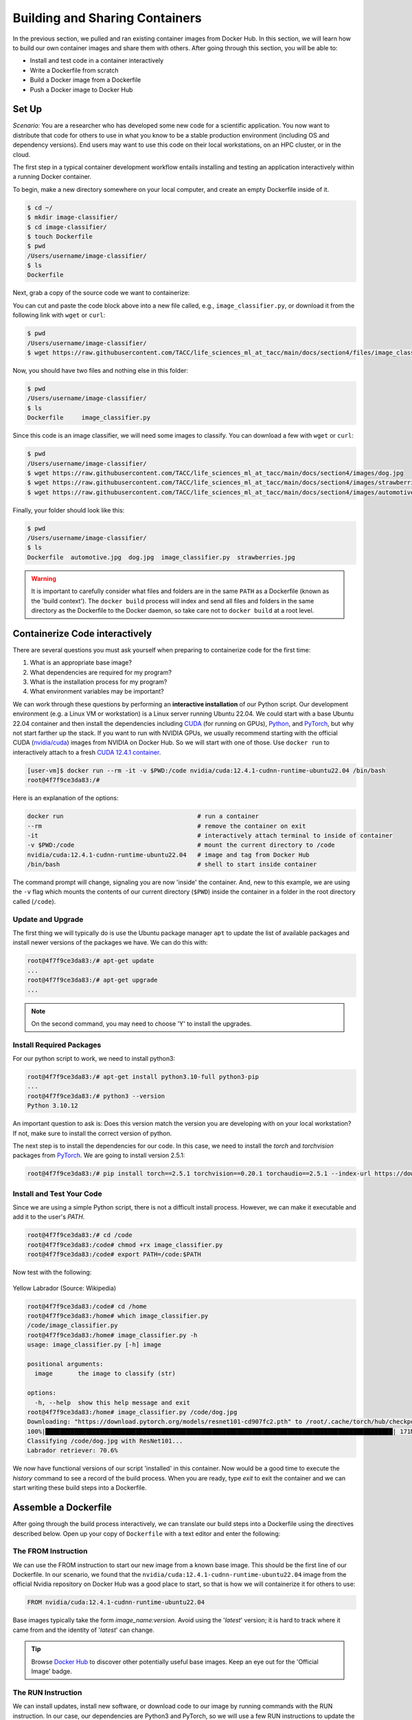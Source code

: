 Building and Sharing Containers
===============================

In the previous section, we pulled and ran existing container images from Docker Hub. In this section,
we will learn how to build our own container images and share them with others. After going through this
section, you will be able to:

- Install and test code in a container interactively
- Write a Dockerfile from scratch
- Build a Docker image from a Dockerfile
- Push a Docker image to Docker Hub

Set Up
------

*Scenario:* You are a researcher who has developed some new code for a
scientific application. You now want to distribute that code for others to use
in what you know to be a stable production environment (including OS and
dependency versions). End users may want to use this code on their local
workstations, on an HPC cluster, or in the cloud.

The first step in a typical container development workflow entails installing and testing
an application interactively within a running Docker container.

To begin, make a new directory somewhere on your local computer, and create an empty Dockerfile
inside of it.

.. code-block:: console

  $ cd ~/
  $ mkdir image-classifier/
  $ cd image-classifier/
  $ touch Dockerfile
  $ pwd
  /Users/username/image-classifier/
  $ ls
  Dockerfile

Next, grab a copy of the source code we want to containerize:

.. code-block:: python
   :linenos:

   #!/usr/bin/env python3
   ##
   # SOURCE https://pytorch.org/vision/0.19/models.html
   ##

   from torchvision.io import read_image
   from torchvision.models import resnet101, ResNet101_Weights
   import argparse
   import os
   import sys

   parser = argparse.ArgumentParser()
   parser.add_argument("image", help="the image to classify (str)", type=str)
   args = parser.parse_args()

   image_path = args.image
   if not os.path.exists(image_path):
      print(f"Error: file not found: {image_path}")
      sys.exit(1)

   # 1 - Initialize model with best available weights
   weights = ResNet101_Weights.DEFAULT
   model = resnet101(weights=weights)
   model.eval()

   # 2 - Initialize the inference transforms
   preprocess = weights.transforms()

   print(f"Classifying {image_path} with ResNet101...")
   img = read_image(f"{image_path}")

   # 3 - Apply inference preprocessing transforms
   batch = preprocess(img).unsqueeze(0)

   # 4 - Use the model and print the predicted category
   prediction = model(batch).squeeze(0).softmax(0)
   class_id = prediction.argmax().item()
   score = prediction[class_id].item()
   category_name = weights.meta["categories"][class_id]
   print(f"{category_name}: {100 * score:.1f}%")

You can cut and paste the code block above into a new file called, e.g.,
``image_classifier.py``, or download it from the following link with ``wget`` or ``curl``:

.. code-block:: console

  $ pwd
  /Users/username/image-classifier/
  $ wget https://raw.githubusercontent.com/TACC/life_sciences_ml_at_tacc/main/docs/section4/files/image_classifier.py

Now, you should have two files and nothing else in this folder:

.. code-block:: console

   $ pwd
   /Users/username/image-classifier/
   $ ls
   Dockerfile     image_classifier.py

Since this code is an image classifier, we will need some images to classify. You can download a few with
``wget`` or ``curl``:

.. code-block:: console

  $ pwd
  /Users/username/image-classifier/
  $ wget https://raw.githubusercontent.com/TACC/life_sciences_ml_at_tacc/main/docs/section4/images/dog.jpg
  $ wget https://raw.githubusercontent.com/TACC/life_sciences_ml_at_tacc/main/docs/section4/images/strawberries.jpg
  $ wget https://raw.githubusercontent.com/TACC/life_sciences_ml_at_tacc/main/docs/section4/images/automotive.jpg

Finally, your folder should look like this:

.. code-block:: console

   $ pwd
   /Users/username/image-classifier/
   $ ls
   Dockerfile  automotive.jpg  dog.jpg  image_classifier.py  strawberries.jpg

.. warning::

   It is important to carefully consider what files and folders are in the same
   ``PATH`` as a Dockerfile (known as the 'build context'). The ``docker build``
   process will index and send all files and folders in the same directory as
   the Dockerfile to the Docker daemon, so take care not to ``docker build`` at
   a root level.

Containerize Code interactively
-------------------------------

There are several questions you must ask yourself when preparing to containerize
code for the first time:

1. What is an appropriate base image?
2. What dependencies are required for my program?
3. What is the installation process for my program?
4. What environment variables may be important?

We can work through these questions by performing an **interactive installation**
of our Python script. Our development environment (e.g. a Linux VM or workstation)
is a Linux server running Ubuntu 22.04. We could start with a base Ubuntu 22.04 container and
then install the dependencies including `CUDA <https://developer.nvidia.com/cuda-toolkit>`_ (for running on GPUs),
`Python <https://www.python.org/>`_, and `PyTorch <https://pytorch.org/>`_, but
why not start farther up the stack. If you want to run with NVIDIA GPUs, we usually recommend starting with the
official CUDA (`nvidia/cuda <https://hub.docker.com/r/nvidia/cuda>`_) images from NVIDIA on Docker Hub. So we will
start with one of those. Use ``docker run`` to interactively
attach to a fresh `CUDA 12.4.1 container <https://hub.docker.com/r/nvidia/cuda/tags?name=12.4.1-cudnn-runtime-ubuntu>`_.

.. code-block:: console

   [user-vm]$ docker run --rm -it -v $PWD:/code nvidia/cuda:12.4.1-cudnn-runtime-ubuntu22.04 /bin/bash
   root@4f7f9ce3da83:/#

Here is an explanation of the options:

.. code-block:: text

   docker run                                     # run a container
   --rm                                           # remove the container on exit
   -it                                            # interactively attach terminal to inside of container
   -v $PWD:/code                                  # mount the current directory to /code
   nvidia/cuda:12.4.1-cudnn-runtime-ubuntu22.04   # image and tag from Docker Hub
   /bin/bash                                      # shell to start inside container


The command prompt will change, signaling you are now 'inside' the container.
And, new to this example, we are using the ``-v`` flag which mounts the contents
of our current directory (``$PWD``) inside the container in a folder in the root
directory called (``/code``).

Update and Upgrade
~~~~~~~~~~~~~~~~~~

The first thing we will typically do is use the Ubuntu package manager ``apt`` to
update the list of available packages and install newer versions of the packages
we have. We can do this with:

.. code-block:: console

  root@4f7f9ce3da83:/# apt-get update
  ...
  root@4f7f9ce3da83:/# apt-get upgrade
  ...

.. note::

  On the second command, you may need to choose 'Y' to install the upgrades.

Install Required Packages
~~~~~~~~~~~~~~~~~~~~~~~~~

For our python script to work, we need to install python3:

.. code-block:: console

  root@4f7f9ce3da83:/# apt-get install python3.10-full python3-pip
  ...
  root@4f7f9ce3da83:/# python3 --version
  Python 3.10.12

An important question to ask is: Does this version match the version you are
developing with on your local workstation? If not, make sure to install the
correct version of python.

The next step is to install the dependencies for our code. In this case, we
need to install the `torch` and `torchvision` packages from `PyTorch <https://pytorch.org/get-started/locally/>`__.
We are going to install version 2.5.1:

.. code-block:: console

   root@4f7f9ce3da83:/# pip install torch==2.5.1 torchvision==0.20.1 torchaudio==2.5.1 --index-url https://download.pytorch.org/whl/cu124


Install and Test Your Code
~~~~~~~~~~~~~~~~~~~~~~~~~~

Since we are using a simple Python script, there is not a difficult install process.
However, we can make it executable and add it to the user's `PATH`.

.. code-block:: console

   root@4f7f9ce3da83:/# cd /code
   root@4f7f9ce3da83:/code# chmod +rx image_classifier.py
   root@4f7f9ce3da83:/code# export PATH=/code:$PATH

Now test with the following:

.. figure:: ./images/dog.jpg
   :width: 400
   :align: center

   Yellow Labrador (Source: Wikipedia)

.. code-block:: console

   root@4f7f9ce3da83:/code# cd /home
   root@4f7f9ce3da83:/home# which image_classifier.py
   /code/image_classifier.py
   root@4f7f9ce3da83:/home# image_classifier.py -h
   usage: image_classifier.py [-h] image

   positional arguments:
     image       the image to classify (str)

   options:
     -h, --help  show this help message and exit
   root@4f7f9ce3da83:/home# image_classifier.py /code/dog.jpg
   Downloading: "https://download.pytorch.org/models/resnet101-cd907fc2.pth" to /root/.cache/torch/hub/checkpoints/resnet101-cd907fc2.pth
   100%|████████████████████████████████████████████████████████████████████████████████████████████████| 171M/171M [00:01<00:00, 105MB/s]
   Classifying /code/dog.jpg with ResNet101...
   Labrador retriever: 70.6%


We now have functional versions of our script 'installed' in this container.
Now would be a good time to execute the `history` command to see a record of the
build process. When you are ready, type `exit` to exit the container and we can
start writing these build steps into a Dockerfile.

Assemble a Dockerfile
---------------------

After going through the build process interactively, we can translate our build
steps into a Dockerfile using the directives described below. Open up your copy
of ``Dockerfile`` with a text editor and enter the following:


The FROM Instruction
~~~~~~~~~~~~~~~~~~~~

We can use the FROM instruction to start our new image from a known base image.
This should be the first line of our Dockerfile. In our scenario, we found that
the ``nvidia/cuda:12.4.1-cudnn-runtime-ubuntu22.04`` image from the official Nvidia repository
on Docker Hub was a good place to start, so that is
how we will containerize it for others to use:

.. code-block:: dockerfile

   FROM nvidia/cuda:12.4.1-cudnn-runtime-ubuntu22.04

Base images typically take the form `image_name:version`. Avoid using the '`latest`'
version; it is hard to track where it came from and the identity of '`latest`'
can change.

.. tip::

   Browse `Docker Hub <https://hub.docker.com/>`_ to discover other potentially
   useful base images. Keep an eye out for the 'Official Image' badge.

The RUN Instruction
~~~~~~~~~~~~~~~~~~~

We can install updates, install new software, or download code to our image by
running commands with the RUN instruction. In our case, our dependencies are Python3
and PyTorch, so we will use a few RUN instructions to update the base OS and install them
using the Ubuntu package manager (``apt``). Keep in mind that the the ``docker build``
process cannot handle interactive prompts, so we use the ``-y`` flag with ``apt``.

.. code-block:: dockerfile

   RUN apt-get update
   RUN apt-get upgrade -y
   RUN DEBIAN_FRONTEND=noninteractive apt-get install -y python3.10-full python3-pip

.. tip::
   The ``DEBIAN_FRONTEND=noninteractive`` flag is used to suppress any
   interactive prompts that may occur during the installation process using the Ubuntu
   package manager ``apt``. This is important because it will allow package installations
   that aren't caught by the ``-y`` flag (like ``tzdata``). This is a common problem with
   ``apt``, so it is a good idea to include this flag in your Dockerfile.

Each RUN instruction creates an intermediate image (called a 'layer'). Too many
layers makes the Docker image less performant, and makes building less
efficient. We can minimize the number of layers by combining RUN instructions.
Dependencies that are more likely to change over time (e.g. Python3 libraries)
still might be better off in in their own RUN instruction in order to save time
building later on:


.. code-block:: dockerfile

   RUN apt-get update && \
       apt-get upgrade -y && \
       DEBIAN_FRONTEND=noninteractive apt-get install -y python3.10-full python3-pip

.. tip::

   In the above code block, the \ character at the end of the lines causes the
   newline character to be ignored. This can make very long run-on lines with
   many commands separated by && easier to read.

We will add another RUN instruction to install the PyTorch dependencies. We can
use the same command we used interactively:

.. code-block:: dockerfile

   RUN pip install torch==2.5.1 torchvision==0.20.1 torchaudio==2.5.1 --index-url https://download.pytorch.org/whl/cu124

The COPY Instruction
~~~~~~~~~~~~~~~~~~~~

There are a couple different ways to get your source code inside the image. One
way is to use a RUN instruction with ``wget`` to pull your code from the web.
When you are developing, however, it is usually more practical to copy code in
from the Docker build context using the COPY instruction. For example, we can
copy our script to the root-level ``/code`` directory with the following
instructions:

.. code-block:: dockerfile

   COPY image_classifier.py /code/image_classifier.py


And, don't forget to perform another RUN instruction to make the script
executable:

.. code-block:: dockerfile

   RUN chmod +rx /code/image_classifier.py

The ENV Instruction
~~~~~~~~~~~~~~~~~~~

Another useful instruction is the ENV instruction. This allows the image
developer to set environment variables inside the container runtime. In our
interactive build, we added the ``/code`` folder to the ``PATH``. We can do this
with ENV instructions as follows:

.. code-block:: dockerfile

   ENV PATH="/code:$PATH"

The CMD Instruction
~~~~~~~~~~~~~~~~~~~

Finally, we can use the CMD instruction to specify a default command to run
when the container starts. This is useful for setting a default behavior for the container.
In our case, we can set the default command to run our script with the ``-h`` flag to
display the help message if someone runs the container without specifying a command:

.. code-block:: dockerfile

   CMD ["image_classifier.py", "-h"]

Putting It All Together
~~~~~~~~~~~~~~~~~~~~~~~

The contents of the final Dockerfile should look like:

.. code-block:: dockerfile
   :linenos:

   FROM nvidia/cuda:12.4.1-cudnn-runtime-ubuntu22.04

   RUN apt-get update && \
       apt-get upgrade -y && \
       DEBIAN_FRONTEND=noninteractive apt-get install -y python3.10-full python3-pip

   RUN pip install torch==2.5.1 torchvision==0.20.1 torchaudio==2.5.1 --index-url https://download.pytorch.org/whl/cu124

   COPY image_classifier.py /code/image_classifier.py

   RUN chmod +rx /code/image_classifier.py

   ENV PATH="/code:$PATH"

   CMD ["image_classifier.py", "-h"]

Build the Image
---------------

Once the Dockerfile is written and we are satisfied that we have minimized the
number of layers, the next step is to build an image. Building a Docker image
generally takes the form:

.. code-block:: console

   [user-vm]$ docker build -t <dockerhubusername>/<code>:<version> .

The ``-t`` flag is used to name or 'tag' the image with a descriptive name and
version. Optionally, you can preface the tag with your **Docker Hub username**.
Adding that namespace allows you to push your image to a public registry and
share it with others. The trailing dot '``.``' in the line above simply
indicates the location of the Dockerfile (a single '``.``' means 'the current
directory').

To build the image, use:

.. code-block:: console

   [user-vm]$ docker build -t username/image-classifier:0.1 .


Or for a different architecture (see `Multi-architecture builds <https://containers-at-tacc.readthedocs.io/en/latest/advanced/02.multiarchitecture.html>`_), you can use, for example:

.. code-block:: console

   [user-vm]$ docker build --platform linux/arm64 -t username/image-classifier:0.1 .


.. note::

   Don't forget to replace 'username' with your Docker Hub username.


Use ``docker images`` to ensure you see a copy of your image has been built. You can
also use `docker inspect` to find out more information about the image.

.. code-block:: console

   [user-vm]$ docker images
   REPOSITORY                TAG                                IMAGE ID       CREATED          SIZE
   eriksf/image-classifier   0.1                                a23875141d7a   34 seconds ago   6.01GB
   nvidia/cuda               12.4.1-cudnn-runtime-ubuntu22.04   33f27d22a52d   11 months ago    3.1GB
   ...

.. code-block:: console

   [user-vm]$ docker inspect username/image-classifier:0.1


If you need to rename your image, you can either re-tag it with ``docker tag``, or
you can remove it with ``docker rmi`` and build it again. Issue each of the
commands on an empty command line to find out usage information.

Test the Image
--------------

We can test a newly-built image two ways: interactively and non-interactively.
In interactive testing, we will use ``docker run`` to start a shell inside the
image, just like we did when we were building it interactively. The difference
this time is that we are NOT mounting the code inside with the ``-v`` flag,
because the code is already in the container:

.. code-block:: console

   $ docker run --rm -it -v $PWD:/images username/image-classifier:0.1 /bin/bash
   ...
   root@10adb20f07b7:/# ls /code
   image_classifier.py
   root@10adb20f07b7:/# image_classifier.py /images/dog.jpg
   Downloading: "https://download.pytorch.org/models/resnet101-cd907fc2.pth" to /root/.cache/torch/hub/checkpoints/resnet101-cd907fc2.pth
   100%|████████████████████████████████████████████████████████████████████████████████████████████████| 171M/171M [00:01<00:00, 107MB/s]
   Classifying /images/dog.jpg with ResNet101...
   Labrador retriever: 70.6%

Here is an explanation of the options:

.. code-block:: console

  docker run      # run a container
  --rm            # remove the container when we exit
  -it             # interactively attach terminal to inside of container
  -v $PWD:/images # mount the current directory to /images
  username/...    # image and tag on local machine
  /bin/bash       # shell to start inside container

Next, exit the container and test the code non-interactively. Notice we are calling
the container again with ``docker run``, but instead of specifying an interactive
(``-it``) run, we just issue the command as we want to call it ('``image_classifier.py /images/dog.jpg``')
on the command line:

.. code-block:: console

   $ docker run --rm -v $PWD:/images username/image_classifier:0.1 image_classifier.py /images/dog.jpg
   Downloading: "https://download.pytorch.org/models/resnet101-cd907fc2.pth" to /root/.cache/torch/hub/checkpoints/resnet101-cd907fc2.pth
   100%|██████████| 171M/171M [00:01<00:00, 106MB/s]
   Classifying /images/dog.jpg with ResNet101...
   Labrador retriever: 70.6%

If there are no errors, the container is built and ready to share!

Share Your Docker Image
-----------------------

Now that you have containerized, tested, and tagged your code in a Docker image,
the next step is to disseminate it so others can use it.


Commit to GitHub
~~~~~~~~~~~~~~~~

In the spirit of promoting Reproducible Science, it is now a good idea to create
a new GitHub repository for this project and commit our files. The steps are:

1. Log in to `GitHub <https://github.com/>`_ and create a new repository called *image-classifier*
2. Do not add a README or license file at this time
3. Then in your working folder, issue the following:

.. code-block:: console

   $ pwd
   /Users/username/image-classifier/
   $ ls
   Dockerfile  automotive.jpg  dog.jpg  image_classifier.py  strawberries.jpg
   $ git init
   $ git add *
   $ git commit -m "first commit"
   $ git remote add origin git@github.com:username/image-classifier.git
   $ git branch -M main
   $ git push -u origin main

.. note::

   This assumes you have previously added an
   `SSH key to your GitHub account <https://docs.github.com/en/authentication/connecting-to-github-with-ssh/adding-a-new-ssh-key-to-your-github-account>`_
   for the machine you are working on.

Make sure to use the GitHub URI which matches your username and repo name.
Let's also tag the repo as '0.1' to match our Docker image tag:

.. code-block:: console

   $ git tag -a 0.1 -m "first release"
   $ git push origin 0.1

Finally, navigate back to your GitHub repo in a web browser and make sure your
files were uploaded and the tag exists.


Push to Docker Hub
~~~~~~~~~~~~~~~~~~

Docker Hub is the *de facto* place to share an image you built. Remember, the
image must be name-spaced with either your Docker Hub username or a Docker Hub
organization where you have write privileges in order to push it:

.. code-block:: console

   $ docker login
   ...
   $ docker push username/image-classifier:0.1


You and others will now be able to pull a copy of your container with:

.. code-block:: console

   $ docker pull username/image-classifier:0.1

As a matter of best practice, it is highly recommended that you store your
Dockerfiles somewhere safe. A great place to do this is alongside the code
in, e.g., GitHub. GitHub also has integrations to automatically update your
image in the public container registry every time you commit new code.

For example, see: `Publishing Docker Images <https://docs.github.com/en/actions/publishing-packages/publishing-docker-images/>`_.

Additional Resources
--------------------

* `Docker Docs <https://docs.docker.com/>`_
* `Docker Hub <https://hub.docker.com/>`_
* `Docker for Beginners <https://training.play-with-docker.com/beginner-linux/>`_
* `Play with Docker <https://labs.play-with-docker.com/>`_
* `Best Practices for Writing Dockerfiles <https://docs.docker.com/develop/develop-images/dockerfile_best-practices/>`_
* `PyTorch Models and pre-trained weights <https://pytorch.org/vision/0.19/models.html>`_

